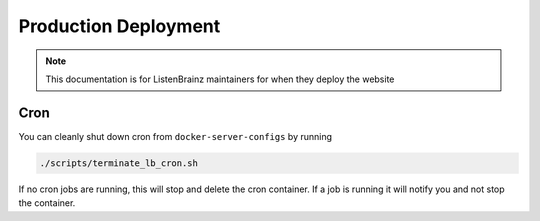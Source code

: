 Production Deployment
=====================

.. note::

    This documentation is for ListenBrainz maintainers for when they deploy the website

Cron
^^^^

You can cleanly shut down cron from ``docker-server-configs`` by running

.. code-block:: bash

    ./scripts/terminate_lb_cron.sh

If no cron jobs are running, this will stop and delete the cron container. If a job is running
it will notify you and not stop the container.
